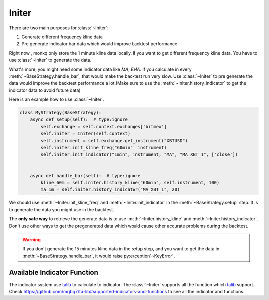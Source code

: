 =========
Initer
=========

There are two main purposes for :class:`~Initer`:

1. Generate different frequency kline data
2. Pre generate indicator bar data which would improve backtest performance

Right now , monkq only store the 1 minute kline data locally. If you want to
get different frequency kline data. You have to use :class:`~Initer` to
generate the data.

What's more, you might need some indicator data like `MA`, `EMA`. If you
calculate in every :meth:`~BaseStrategy.handle_bar`, that would make the
backtest run very slow. Use :class:`~Initer` to pre generate the data would
improve the backtest performance a lot.(Make sure to use the
:meth:`~Initer.history_indicator` to get the indicator data to avoid future
data)

Here is an example how to use :class:`~Initer`.

.. code-block:: python

    class MyStrategy(BaseStrategy):
        async def setup(self):  # type:ignore
            self.exchange = self.context.exchanges['bitmex']
            self.initer = Initer(self.context)
            self.instrument = self.exchange.get_instrument("XBTUSD")
            self.initer.init_kline_freq("60min", instrument)
            self.initer.init_indicator("1min", instrument, "MA", "MA_XBT_1", ['close'])


        async def handle_bar(self):  # type:ignore
            kline_60m = self.initer.history_kline("60min", self.instrument, 100)
            ma_1m = self.initer.history_indicator("MA_XBT_1", 20)


We should use :meth:`~Initer.init_kline_freq` and :meth:`~Initer.init_indicator`
in the :meth:`~BaseStrategy.setup` step. It is to generate the data you might use
in the backtest.

The **only safe way** to retrieve the generate data is to use
:meth:`~Initer.history_kline` and :meth:`~Initer.history_indicator`. Don't use
other ways to get the pregenerated data which would cause other accurate
problems during the backtest.

.. warning::
    If you don't generate the 15 minutes kline data in the setup step, and you
    want to get the data in :meth:`~BaseStrategy.handle_bar`, it would raise
    py:exception`~KeyError`.

.. class:: Initer

    .. py:method:: init_kline_freq(self, freq, instrument)

        :param str freq: The frequency of the kline data you want to pregenerate
        :param instrument: instance of :class:`~Instrument`, the instrument
                           you want to pregenerate

        :return: None

    .. py:method:: init_indicator(self, freq, instrument, func, store_key, columns, *args, **kwargs)

        :param str freq: The frequency of indicator data you want to pregenerate
        :param instrument: An instance of :class:`~Instrument`, the instrument
        :param str func:  indicator function you want to use, see :ref:`available_func`.
        :param str store_key: The store key you want to put in cache. The
                              pre-generated data would store in a dict. The key
                              of the data would be `store_key`.
        :param list columns: The list of column which the `func` would use. Choose
                             from ['close', 'high', 'low', 'open', 'volume', 'turnover'].
        :param args: additional args would apply to `func`
        :param kwargs: additional kwargs would apply to `func`


    .. py:method:: history_kline(self, freq, instrument, count)

        :param str freq: The frequency you want to get from kline.
        :param instrument: An instance of :class:`~Instrument`, the instrument
        :param int count: The amount of the bars you want.

        :return: pandas.Dataframe with timeindex

    .. py:method:: history_indicator(self, store_key, count)

        :param str store_key: The `store_key` you use to init the indicator data.
        :param int count: The amount of the bars you want.

        :return: pandas.Dataframe with timeindex

.. _available_func:

Available Indicator Function
-----------------------------

The indicator system use talib_ to
calculate to indicator. The :class:`~Initer` supports all the function which
talib_ support. Check https://github.com/mrjbq7/ta-lib#supported-indicators-and-functions
to see all the indicator and functions.


.. _talib: https://github.com/mrjbq7/ta-lib